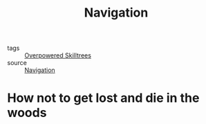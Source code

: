#+TITLE: Navigation
#+TAGS:  survival, prepping, maps, navigation

- tags :: [[file:20200225023937_overpowered_skilltrees.org][Overpowered Skilltrees]]
- source :: [[https://en.wikipedia.org/wiki/Navigation][Navigation]]

* How not to get lost and die in the woods
